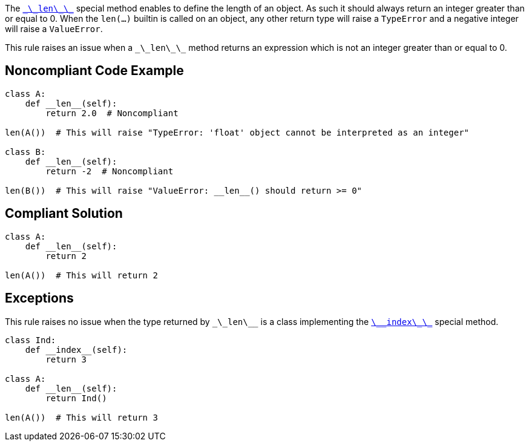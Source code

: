 The https://docs.python.org/3/reference/datamodel.html#object.__len__[``\_\_len\_\_``] special method enables to define the length of an object. As such it should always return an integer greater than or equal to 0. When the ``len(...)`` builtin is called on an object, any other return type will raise a ``TypeError`` and a negative integer will raise a ``ValueError``.

This rule raises an issue when a ``\_\_len\_\_`` method returns an expression which is not an integer greater than or equal to 0.


== Noncompliant Code Example

----
class A:
    def __len__(self):
        return 2.0  # Noncompliant

len(A())  # This will raise "TypeError: 'float' object cannot be interpreted as an integer"

class B:
    def __len__(self):
        return -2  # Noncompliant

len(B())  # This will raise "ValueError: __len__() should return >= 0"
----


== Compliant Solution

----
class A:
    def __len__(self):
        return 2

len(A())  # This will return 2
----


== Exceptions

This rule raises no issue when the type returned by ``\_\_len\_\_`` is a class implementing the https://docs.python.org/3/reference/datamodel.html#object.__index__[``\_\_index\_\_``] special method.

----
class Ind:
    def __index__(self):
        return 3

class A:
    def __len__(self):
        return Ind()

len(A())  # This will return 3
----

